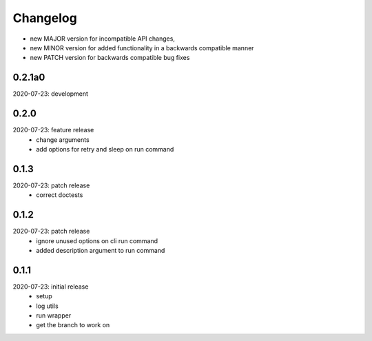 Changelog
=========

- new MAJOR version for incompatible API changes,
- new MINOR version for added functionality in a backwards compatible manner
- new PATCH version for backwards compatible bug fixes

0.2.1a0
-------
2020-07-23: development


0.2.0
-------
2020-07-23: feature release
    - change arguments
    - add options for retry and sleep on run command

0.1.3
-------
2020-07-23: patch release
    - correct doctests

0.1.2
-------
2020-07-23: patch release
    - ignore unused options on cli run command
    - added description argument to run command

0.1.1
-------
2020-07-23: initial release
    - setup
    - log utils
    - run wrapper
    - get the branch to work on

